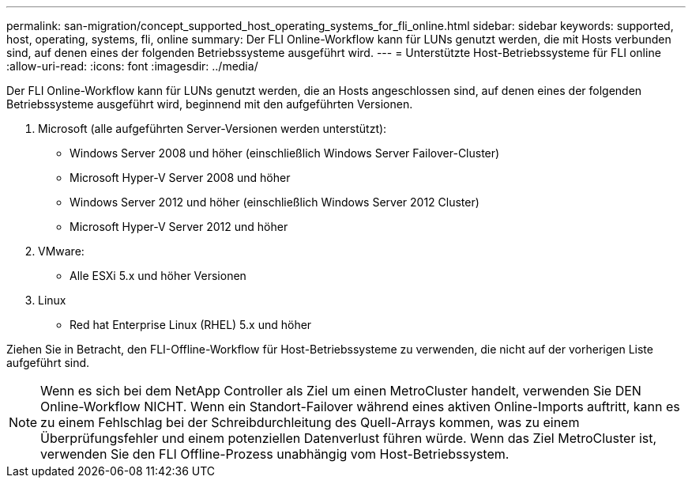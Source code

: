 ---
permalink: san-migration/concept_supported_host_operating_systems_for_fli_online.html 
sidebar: sidebar 
keywords: supported, host, operating, systems, fli, online 
summary: Der FLI Online-Workflow kann für LUNs genutzt werden, die mit Hosts verbunden sind, auf denen eines der folgenden Betriebssysteme ausgeführt wird. 
---
= Unterstützte Host-Betriebssysteme für FLI online
:allow-uri-read: 
:icons: font
:imagesdir: ../media/


[role="lead"]
Der FLI Online-Workflow kann für LUNs genutzt werden, die an Hosts angeschlossen sind, auf denen eines der folgenden Betriebssysteme ausgeführt wird, beginnend mit den aufgeführten Versionen.

. Microsoft (alle aufgeführten Server-Versionen werden unterstützt):
+
** Windows Server 2008 und höher (einschließlich Windows Server Failover-Cluster)
** Microsoft Hyper-V Server 2008 und höher
** Windows Server 2012 und höher (einschließlich Windows Server 2012 Cluster)
** Microsoft Hyper-V Server 2012 und höher


. VMware:
+
** Alle ESXi 5.x und höher Versionen


. Linux
+
** Red hat Enterprise Linux (RHEL) 5.x und höher




Ziehen Sie in Betracht, den FLI-Offline-Workflow für Host-Betriebssysteme zu verwenden, die nicht auf der vorherigen Liste aufgeführt sind.

[NOTE]
====
Wenn es sich bei dem NetApp Controller als Ziel um einen MetroCluster handelt, verwenden Sie DEN Online-Workflow NICHT. Wenn ein Standort-Failover während eines aktiven Online-Imports auftritt, kann es zu einem Fehlschlag bei der Schreibdurchleitung des Quell-Arrays kommen, was zu einem Überprüfungsfehler und einem potenziellen Datenverlust führen würde. Wenn das Ziel MetroCluster ist, verwenden Sie den FLI Offline-Prozess unabhängig vom Host-Betriebssystem.

====